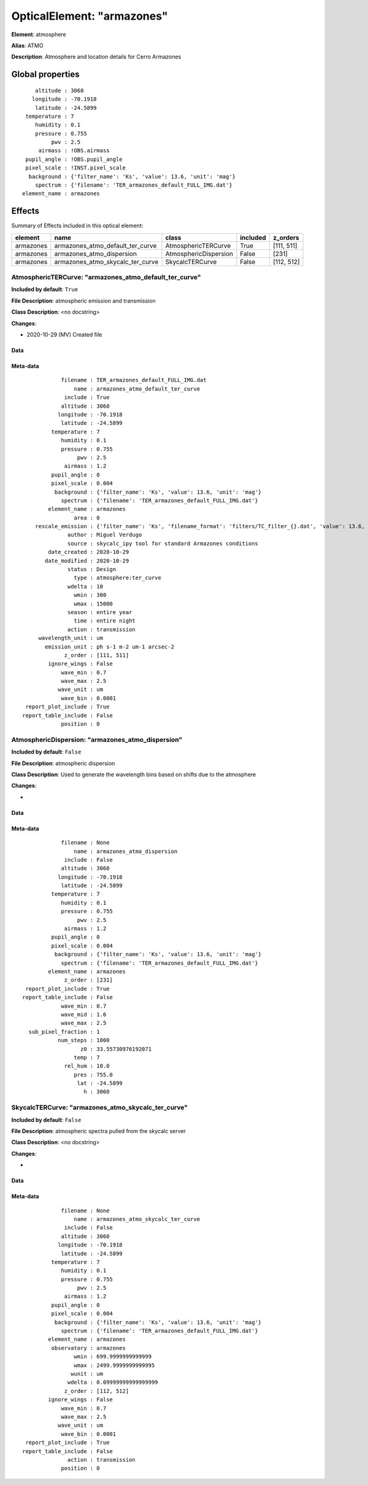 
OpticalElement: "armazones"
^^^^^^^^^^^^^^^^^^^^^^^^^^^

**Element**: atmosphere

**Alias**: ATMO
        
**Description**: Atmosphere and location details for Cerro Armazones

Global properties
#################
::

        altitude : 3060
       longitude : -70.1918
        latitude : -24.5899
     temperature : 7
        humidity : 0.1
        pressure : 0.755
             pwv : 2.5
         airmass : !OBS.airmass
     pupil_angle : !OBS.pupil_angle
     pixel_scale : !INST.pixel_scale
      background : {'filter_name': 'Ks', 'value': 13.6, 'unit': 'mag'}
        spectrum : {'filename': 'TER_armazones_default_FULL_IMG.dat'}
    element_name : armazones

        
Effects
#######

Summary of Effects included in this optical element:

.. table::
    :name: tbl:armazones
   
    ========= ================================ ===================== ======== ==========
     element                name                       class         included  z_orders 
    ========= ================================ ===================== ======== ==========
    armazones armazones_atmo_default_ter_curve   AtmosphericTERCurve     True [111, 511]
    armazones        armazones_atmo_dispersion AtmosphericDispersion    False      [231]
    armazones armazones_atmo_skycalc_ter_curve       SkycalcTERCurve    False [112, 512]
    ========= ================================ ===================== ======== ==========
 



AtmosphericTERCurve: "armazones_atmo_default_ter_curve"
*******************************************************
**Included by default**: ``True``

**File Description**: atmospheric emission and transmission

**Class Description**: <no docstring>

**Changes**:

- 2020-10-29 (MV) Created file

Data
++++

.. figure:: armazones_atmo_default_ter_curve.png
    :name: fig:armazones_atmo_default_ter_curve

    

Meta-data
+++++++++
::

                filename : TER_armazones_default_FULL_IMG.dat
                    name : armazones_atmo_default_ter_curve
                 include : True
                altitude : 3060
               longitude : -70.1918
                latitude : -24.5899
             temperature : 7
                humidity : 0.1
                pressure : 0.755
                     pwv : 2.5
                 airmass : 1.2
             pupil_angle : 0
             pixel_scale : 0.004
              background : {'filter_name': 'Ks', 'value': 13.6, 'unit': 'mag'}
                spectrum : {'filename': 'TER_armazones_default_FULL_IMG.dat'}
            element_name : armazones
                    area : 0
        rescale_emission : {'filter_name': 'Ks', 'filename_format': 'filters/TC_filter_{}.dat', 'value': 13.6, 'unit': 'mag'}
                  author : Miguel Verdugo
                  source : skycalc_ipy tool for standard Armazones conditions
            date_created : 2020-10-29
           date_modified : 2020-10-29
                  status : Design
                    type : atmosphere:ter_curve
                  wdelta : 10
                    wmin : 300
                    wmax : 15000
                  season : entire year
                    time : entire night
                  action : transmission
         wavelength_unit : um
           emission_unit : ph s-1 m-2 um-1 arcsec-2
                 z_order : [111, 511]
            ignore_wings : False
                wave_min : 0.7
                wave_max : 2.5
               wave_unit : um
                wave_bin : 0.0001
     report_plot_include : True
    report_table_include : False
                position : 0




AtmosphericDispersion: "armazones_atmo_dispersion"
**************************************************
**Included by default**: ``False``

**File Description**: atmospheric dispersion

**Class Description**: Used to generate the wavelength bins based on shifts due to the atmosphere

**Changes**:

- 

Data
++++

.. figure:: armazones_atmo_dispersion.png
    :name: fig:armazones_atmo_dispersion

    

Meta-data
+++++++++
::

                filename : None
                    name : armazones_atmo_dispersion
                 include : False
                altitude : 3060
               longitude : -70.1918
                latitude : -24.5899
             temperature : 7
                humidity : 0.1
                pressure : 0.755
                     pwv : 2.5
                 airmass : 1.2
             pupil_angle : 0
             pixel_scale : 0.004
              background : {'filter_name': 'Ks', 'value': 13.6, 'unit': 'mag'}
                spectrum : {'filename': 'TER_armazones_default_FULL_IMG.dat'}
            element_name : armazones
                 z_order : [231]
     report_plot_include : True
    report_table_include : False
                wave_min : 0.7
                wave_mid : 1.6
                wave_max : 2.5
      sub_pixel_fraction : 1
               num_steps : 1000
                      z0 : 33.55730976192071
                    temp : 7
                 rel_hum : 10.0
                    pres : 755.0
                     lat : -24.5899
                       h : 3060




SkycalcTERCurve: "armazones_atmo_skycalc_ter_curve"
***************************************************
**Included by default**: ``False``

**File Description**: atmospheric spectra pulled from the skycalc server

**Class Description**: <no docstring>

**Changes**:

- 

Data
++++

.. figure:: armazones_atmo_skycalc_ter_curve.png
    :name: fig:armazones_atmo_skycalc_ter_curve

    

Meta-data
+++++++++
::

                filename : None
                    name : armazones_atmo_skycalc_ter_curve
                 include : False
                altitude : 3060
               longitude : -70.1918
                latitude : -24.5899
             temperature : 7
                humidity : 0.1
                pressure : 0.755
                     pwv : 2.5
                 airmass : 1.2
             pupil_angle : 0
             pixel_scale : 0.004
              background : {'filter_name': 'Ks', 'value': 13.6, 'unit': 'mag'}
                spectrum : {'filename': 'TER_armazones_default_FULL_IMG.dat'}
            element_name : armazones
             observatory : armazones
                    wmin : 699.9999999999999
                    wmax : 2499.9999999999995
                   wunit : um
                  wdelta : 0.09999999999999999
                 z_order : [112, 512]
            ignore_wings : False
                wave_min : 0.7
                wave_max : 2.5
               wave_unit : um
                wave_bin : 0.0001
     report_plot_include : True
    report_table_include : False
                  action : transmission
                position : 0


